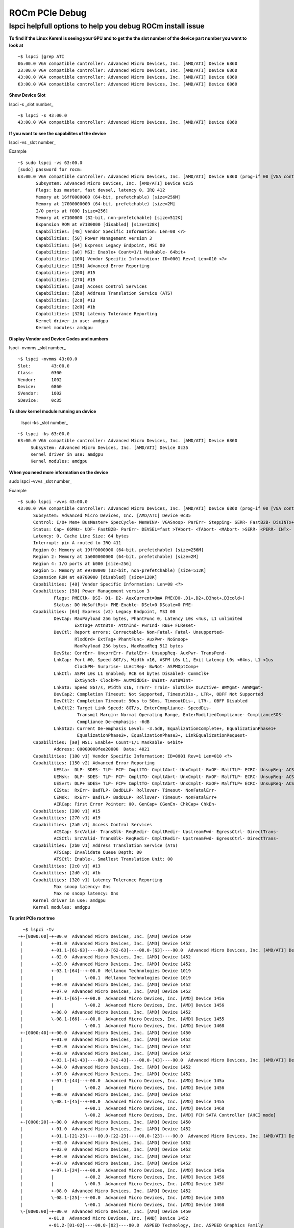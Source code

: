 .. _PCIe-Debug:

ROCm PCIe Debug
=================

lspci helpfull options to help you debug ROCm install issue
**************************************************************

**To find if the Linux Kerenl is seeing your GPU and to get the the slot number of the device part number you want to look at**

::

  ~$ lspci |grep ATI
  06:00.0 VGA compatible controller: Advanced Micro Devices, Inc. [AMD/ATI] Device 6860
  23:00.0 VGA compatible controller: Advanced Micro Devices, Inc. [AMD/ATI] Device 6860
  43:00.0 VGA compatible controller: Advanced Micro Devices, Inc. [AMD/ATI] Device 6860
  63:00.0 VGA compatible controller: Advanced Micro Devices, Inc. [AMD/ATI] Device 6860


**Show Device Slot**

lspci -s _slot number_

::

  ~$ lspci -s 43:00.0
  43:00.0 VGA compatible controller: Advanced Micro Devices, Inc. [AMD/ATI] Device 6860


**If you want to see the capabilites of the device**

lspci -vs _slot number_

Example

::

  ~$ sudo lspci -vs 63:00.0
  [sudo] password for rocm:
  63:00.0 VGA compatible controller: Advanced Micro Devices, Inc. [AMD/ATI] Device 6860 (prog-if 00 [VGA controller])
  	 Subsystem: Advanced Micro Devices, Inc. [AMD/ATI] Device 0c35
	 Flags: bus master, fast devsel, latency 0, IRQ 412
	 Memory at 16ff0000000 (64-bit, prefetchable) [size=256M]
	 Memory at 17000000000 (64-bit, prefetchable) [size=2M]
	 I/O ports at f000 [size=256]
	 Memory at e7100000 (32-bit, non-prefetchable) [size=512K]
	 Expansion ROM at e7180000 [disabled] [size=128K]
	 Capabilities: [48] Vendor Specific Information: Len=08 <?>
	 Capabilities: [50] Power Management version 3
	 Capabilities: [64] Express Legacy Endpoint, MSI 00
	 Capabilities: [a0] MSI: Enable+ Count=1/1 Maskable- 64bit+
	 Capabilities: [100] Vendor Specific Information: ID=0001 Rev=1 Len=010 <?>
	 Capabilities: [150] Advanced Error Reporting
	 Capabilities: [200] #15
	 Capabilities: [270] #19
	 Capabilities: [2a0] Access Control Services
	 Capabilities: [2b0] Address Translation Service (ATS)
	 Capabilities: [2c0] #13
	 Capabilities: [2d0] #1b
	 Capabilities: [320] Latency Tolerance Reporting
	 Kernel driver in use: amdgpu
	 Kernel modules: amdgpu


**Display Vendor and Device Codes and numbers**

lspci -nvmms _slot number_

::

   ~$ lspci -nvmms 43:00.0
   Slot:	43:00.0
   Class:	0300
   Vendor:	1002
   Device:	6860
   SVendor:	1002
   SDevice:	0c35


**To show kernel module running on device**

 lspci -ks _slot number_

::

   ~$ lspci -ks 63:00.0
   63:00.0 VGA compatible controller: Advanced Micro Devices, Inc. [AMD/ATI] Device 6860
	Subsystem: Advanced Micro Devices, Inc. [AMD/ATI] Device 0c35
	Kernel driver in use: amdgpu
	Kernel modules: amdgpu

**When you need more information on the device**

sudo lspci -vvvs _slot number_

Example

::

  ~$ sudo lspci -vvvs 43:00.0
  43:00.0 VGA compatible controller: Advanced Micro Devices, Inc. [AMD/ATI] Device 6860 (prog-if 00 [VGA controller])
	Subsystem: Advanced Micro Devices, Inc. [AMD/ATI] Device 0c35
	Control: I/O+ Mem+ BusMaster+ SpecCycle- MemWINV- VGASnoop- ParErr- Stepping- SERR- FastB2B- DisINTx+
	Status: Cap+ 66MHz- UDF- FastB2B- ParErr- DEVSEL=fast >TAbort- <TAbort- <MAbort- >SERR- <PERR- INTx-
	Latency: 0, Cache Line Size: 64 bytes
	Interrupt: pin A routed to IRQ 411
	Region 0: Memory at 19ff0000000 (64-bit, prefetchable) [size=256M]
	Region 2: Memory at 1a000000000 (64-bit, prefetchable) [size=2M]
	Region 4: I/O ports at b000 [size=256]
	Region 5: Memory at e9700000 (32-bit, non-prefetchable) [size=512K]
	Expansion ROM at e9780000 [disabled] [size=128K]
	Capabilities: [48] Vendor Specific Information: Len=08 <?>
	Capabilities: [50] Power Management version 3
		Flags: PMEClk- DSI- D1- D2- AuxCurrent=0mA PME(D0-,D1+,D2+,D3hot+,D3cold+)
		Status: D0 NoSoftRst+ PME-Enable- DSel=0 DScale=0 PME-
	Capabilities: [64] Express (v2) Legacy Endpoint, MSI 00
		DevCap:	MaxPayload 256 bytes, PhantFunc 0, Latency L0s <4us, L1 unlimited
			ExtTag+ AttnBtn- AttnInd- PwrInd- RBE+ FLReset-
		DevCtl:	Report errors: Correctable- Non-Fatal- Fatal- Unsupported-
			RlxdOrd+ ExtTag+ PhantFunc- AuxPwr- NoSnoop+
			MaxPayload 256 bytes, MaxReadReq 512 bytes
		DevSta:	CorrErr- UncorrErr- FatalErr- UnsuppReq- AuxPwr- TransPend-
		LnkCap:	Port #0, Speed 8GT/s, Width x16, ASPM L0s L1, Exit Latency L0s <64ns, L1 <1us
			ClockPM- Surprise- LLActRep- BwNot- ASPMOptComp+
		LnkCtl:	ASPM L0s L1 Enabled; RCB 64 bytes Disabled- CommClk+
			ExtSynch- ClockPM- AutWidDis- BWInt- AutBWInt-
		LnkSta:	Speed 8GT/s, Width x16, TrErr- Train- SlotClk+ DLActive- BWMgmt- ABWMgmt-
		DevCap2: Completion Timeout: Not Supported, TimeoutDis-, LTR+, OBFF Not Supported
		DevCtl2: Completion Timeout: 50us to 50ms, TimeoutDis-, LTR-, OBFF Disabled
		LnkCtl2: Target Link Speed: 8GT/s, EnterCompliance- SpeedDis-
			 Transmit Margin: Normal Operating Range, EnterModifiedCompliance- ComplianceSOS-
			 Compliance De-emphasis: -6dB
		LnkSta2: Current De-emphasis Level: -3.5dB, EqualizationComplete+, EqualizationPhase1+
			 EqualizationPhase2+, EqualizationPhase3+, LinkEqualizationRequest-
	Capabilities: [a0] MSI: Enable+ Count=1/1 Maskable- 64bit+
		Address: 00000000fee20000  Data: 4021
	Capabilities: [100 v1] Vendor Specific Information: ID=0001 Rev=1 Len=010 <?>
	Capabilities: [150 v2] Advanced Error Reporting
		UESta:	DLP- SDES- TLP- FCP- CmpltTO- CmpltAbrt- UnxCmplt- RxOF- MalfTLP- ECRC- UnsupReq- ACSViol-
		UEMsk:	DLP- SDES- TLP- FCP- CmpltTO- CmpltAbrt- UnxCmplt- RxOF- MalfTLP- ECRC- UnsupReq- ACSViol-
		UESvrt:	DLP+ SDES+ TLP- FCP+ CmpltTO- CmpltAbrt- UnxCmplt- RxOF+ MalfTLP+ ECRC- UnsupReq- ACSViol-
		CESta:	RxErr- BadTLP- BadDLLP- Rollover- Timeout- NonFatalErr-
		CEMsk:	RxErr- BadTLP- BadDLLP- Rollover- Timeout- NonFatalErr+
		AERCap:	First Error Pointer: 00, GenCap+ CGenEn- ChkCap+ ChkEn-
	Capabilities: [200 v1] #15
	Capabilities: [270 v1] #19
	Capabilities: [2a0 v1] Access Control Services
		ACSCap:	SrcValid- TransBlk- ReqRedir- CmpltRedir- UpstreamFwd- EgressCtrl- DirectTrans-
		ACSCtl:	SrcValid- TransBlk- ReqRedir- CmpltRedir- UpstreamFwd- EgressCtrl- DirectTrans-
	Capabilities: [2b0 v1] Address Translation Service (ATS)
		ATSCap:	Invalidate Queue Depth: 00
		ATSCtl:	Enable-, Smallest Translation Unit: 00
	Capabilities: [2c0 v1] #13
	Capabilities: [2d0 v1] #1b
	Capabilities: [320 v1] Latency Tolerance Reporting
		Max snoop latency: 0ns
		Max no snoop latency: 0ns
	Kernel driver in use: amdgpu
	Kernel modules: amdgpu


**To print PCIe root tree**

::

   ~$ lspci -tv
 -+-[0000:60]-+-00.0  Advanced Micro Devices, Inc. [AMD] Device 1450
  |           +-01.0  Advanced Micro Devices, Inc. [AMD] Device 1452
  |           +-01.1-[61-63]----00.0-[62-63]----00.0-[63]----00.0  Advanced Micro Devices, Inc. [AMD/ATI] Device 6860
  |           +-02.0  Advanced Micro Devices, Inc. [AMD] Device 1452
  |           +-03.0  Advanced Micro Devices, Inc. [AMD] Device 1452
  |           +-03.1-[64]--+-00.0  Mellanox Technologies Device 1019
  |           |            \-00.1  Mellanox Technologies Device 1019
  |           +-04.0  Advanced Micro Devices, Inc. [AMD] Device 1452
  |           +-07.0  Advanced Micro Devices, Inc. [AMD] Device 1452
  |           +-07.1-[65]--+-00.0  Advanced Micro Devices, Inc. [AMD] Device 145a
  |           |            \-00.2  Advanced Micro Devices, Inc. [AMD] Device 1456
  |           +-08.0  Advanced Micro Devices, Inc. [AMD] Device 1452
  |           \-08.1-[66]--+-00.0  Advanced Micro Devices, Inc. [AMD] Device 1455
  |                        \-00.1  Advanced Micro Devices, Inc. [AMD] Device 1468
  +-[0000:40]-+-00.0  Advanced Micro Devices, Inc. [AMD] Device 1450
  |           +-01.0  Advanced Micro Devices, Inc. [AMD] Device 1452
  |           +-02.0  Advanced Micro Devices, Inc. [AMD] Device 1452
  |           +-03.0  Advanced Micro Devices, Inc. [AMD] Device 1452
  |           +-03.1-[41-43]----00.0-[42-43]----00.0-[43]----00.0  Advanced Micro Devices, Inc. [AMD/ATI] Device 6860
  |           +-04.0  Advanced Micro Devices, Inc. [AMD] Device 1452
  |           +-07.0  Advanced Micro Devices, Inc. [AMD] Device 1452
  |           +-07.1-[44]--+-00.0  Advanced Micro Devices, Inc. [AMD] Device 145a
  |           |            \-00.2  Advanced Micro Devices, Inc. [AMD] Device 1456
  |           +-08.0  Advanced Micro Devices, Inc. [AMD] Device 1452
  |           \-08.1-[45]--+-00.0  Advanced Micro Devices, Inc. [AMD] Device 1455
  |                        +-00.1  Advanced Micro Devices, Inc. [AMD] Device 1468
  |                        \-00.2  Advanced Micro Devices, Inc. [AMD] FCH SATA Controller [AHCI mode]
  +-[0000:20]-+-00.0  Advanced Micro Devices, Inc. [AMD] Device 1450
  |           +-01.0  Advanced Micro Devices, Inc. [AMD] Device 1452
  |           +-01.1-[21-23]----00.0-[22-23]----00.0-[23]----00.0  Advanced Micro Devices, Inc. [AMD/ATI] Device 6860
  |           +-02.0  Advanced Micro Devices, Inc. [AMD] Device 1452
  |           +-03.0  Advanced Micro Devices, Inc. [AMD] Device 1452
  |           +-04.0  Advanced Micro Devices, Inc. [AMD] Device 1452
  |           +-07.0  Advanced Micro Devices, Inc. [AMD] Device 1452
  |           +-07.1-[24]--+-00.0  Advanced Micro Devices, Inc. [AMD] Device 145a
  |           |            +-00.2  Advanced Micro Devices, Inc. [AMD] Device 1456
  |           |            \-00.3  Advanced Micro Devices, Inc. [AMD] Device 145f
  |           +-08.0  Advanced Micro Devices, Inc. [AMD] Device 1452
  |           \-08.1-[25]--+-00.0  Advanced Micro Devices, Inc. [AMD] Device 1455
  |                        \-00.1  Advanced Micro Devices, Inc. [AMD] Device 1468
  \-[0000:00]-+-00.0  Advanced Micro Devices, Inc. [AMD] Device 1450
             +-01.0  Advanced Micro Devices, Inc. [AMD] Device 1452
             +-01.2-[01-02]----00.0-[02]----00.0  ASPEED Technology, Inc. ASPEED Graphics Family
             +-01.3-[03]----00.0  Device 1987:5007
             +-02.0  Advanced Micro Devices, Inc. [AMD] Device 1452
             +-03.0  Advanced Micro Devices, Inc. [AMD] Device 1452
             +-03.1-[04-06]----00.0-[05-06]----00.0-[06]----00.0  Advanced Micro Devices, Inc. [AMD/ATI] Device 6860
             +-04.0  Advanced Micro Devices, Inc. [AMD] Device 1452
             +-07.0  Advanced Micro Devices, Inc. [AMD] Device 1452
             +-07.1-[07]--+-00.0  Advanced Micro Devices, Inc. [AMD] Device 145a
             |            +-00.2  Advanced Micro Devices, Inc. [AMD] Device 1456
             |            \-00.3  Advanced Micro Devices, Inc. [AMD] Device 145f
             +-08.0  Advanced Micro Devices, Inc. [AMD] Device 1452
             +-08.1-[08]--+-00.0  Advanced Micro Devices, Inc. [AMD] Device 1455
             |            \-00.1  Advanced Micro Devices, Inc. [AMD] Device 1468
             +-14.0  Advanced Micro Devices, Inc. [AMD] FCH SMBus Controller
             +-14.3  Advanced Micro Devices, Inc. [AMD] FCH LPC Bridge
             +-18.0  Advanced Micro Devices, Inc. [AMD] Device 1460
             +-18.1  Advanced Micro Devices, Inc. [AMD] Device 1461
             +-18.2  Advanced Micro Devices, Inc. [AMD] Device 1462
             +-18.3  Advanced Micro Devices, Inc. [AMD] Device 1463
             +-18.4  Advanced Micro Devices, Inc. [AMD] Device 1464
             +-18.5  Advanced Micro Devices, Inc. [AMD] Device 1465
             +-18.6  Advanced Micro Devices, Inc. [AMD] Device 1466
             +-18.7  Advanced Micro Devices, Inc. [AMD] Device 1467
             +-19.0  Advanced Micro Devices, Inc. [AMD] Device 1460
             +-19.1  Advanced Micro Devices, Inc. [AMD] Device 1461
             +-19.2  Advanced Micro Devices, Inc. [AMD] Device 1462
             +-19.3  Advanced Micro Devices, Inc. [AMD] Device 1463
             +-19.4  Advanced Micro Devices, Inc. [AMD] Device 1464
             +-19.5  Advanced Micro Devices, Inc. [AMD] Device 1465
             +-19.6  Advanced Micro Devices, Inc. [AMD] Device 1466
             +-19.7  Advanced Micro Devices, Inc. [AMD] Device 1467
             +-1a.0  Advanced Micro Devices, Inc. [AMD] Device 1460
             +-1a.1  Advanced Micro Devices, Inc. [AMD] Device 1461
             +-1a.2  Advanced Micro Devices, Inc. [AMD] Device 1462
             +-1.3  Advanced Micro Devices, Inc. [AMD] Device 1463
             +-1a.4  Advanced Micro Devices, Inc. [AMD] Device 1464
             +-1a.5  Advanced Micro Devices, Inc. [AMD] Device 1465
             +-1a.6  Advanced Micro Devices, Inc. [AMD] Device 1466
             +-1a.7  Advanced Micro Devices, Inc. [AMD] Device 1467
             +-1b.0  Advanced Micro Devices, Inc. [AMD] Device 1460
             +-1b.1  Advanced Micro Devices, Inc. [AMD] Device 1461
             +-1b.2  Advanced Micro Devices, Inc. [AMD] Device 1462
             +-1b.3  Advanced Micro Devices, Inc. [AMD] Device 1463
             +-1b.4  Advanced Micro Devices, Inc. [AMD] Device 1464
             +-1b.5  Advanced Micro Devices, Inc. [AMD] Device 1465
             +-1b.6  Advanced Micro Devices, Inc. [AMD] Device 1466
             \-1b.7  Advanced Micro Devices, Inc. [AMD] Device 1467



